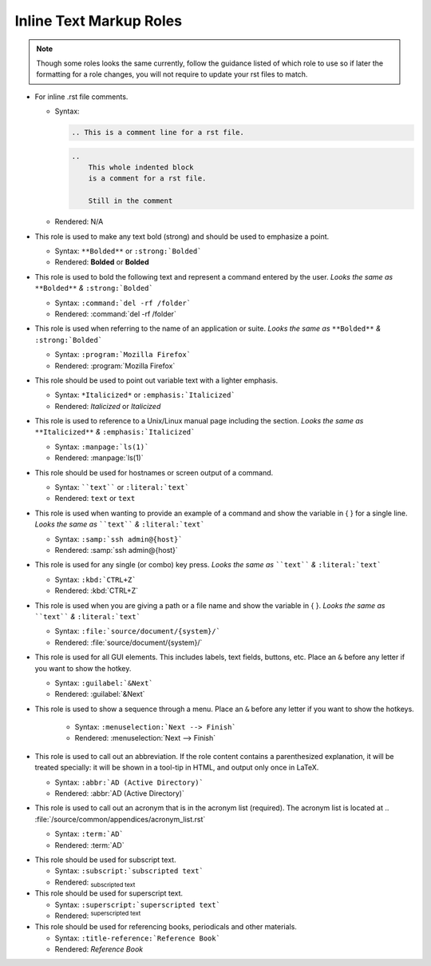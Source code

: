 --------------------------
Inline Text Markup Roles
--------------------------

.. note::

    Though some roles looks the same currently, follow the guidance listed of which role to use so if later the formatting for a role changes, you will not require to update your rst files to match.

*   For inline .rst file comments.

    *   Syntax:

        .. code-block:: none

            .. This is a comment line for a rst file.

        .. code-block:: none

            ..
                This whole indented block
                is a comment for a rst file.

                Still in the comment

    *   Rendered: N/A

*   This role is used to make any text bold (strong) and should be used to emphasize a point.

    *   Syntax: ``**Bolded**`` or ``:strong:`Bolded```
    *   Rendered: **Bolded** or :strong:`Bolded`

*   This role is used to bold the following text and represent a command entered by the user. *Looks the same as* ``**Bolded**`` *&* ``:strong:`Bolded```

    *   Syntax: ``:command:`del -rf /folder```
    *   Rendered: :command:`del -rf /folder`

*   This role is used when referring to the name of an application or suite. *Looks the same as* ``**Bolded**`` *&* ``:strong:`Bolded```

    *   Syntax: ``:program:`Mozilla Firefox```
    *   Rendered: :program:`Mozilla Firefox`

*   This role should be used to point out variable text with a lighter emphasis.

    *   Syntax: ``*Italicized*`` or ``:emphasis:`Italicized```
    *   Rendered: *Italicized* or :emphasis:`Italicized`


.. raw:: latex

    \newpage


*   This role is used to reference to a Unix/Linux manual page including the section. *Looks the same as* ``**Italicized**`` *&* ``:emphasis:`Italicized```

    *   Syntax: ``:manpage:`ls(1)```
    *   Rendered: :manpage:`ls(1)`

*   This role should be used for hostnames or screen output of a command.

    *   Syntax: ````text```` or ``:literal:`text```
    *   Rendered: ``text`` or :literal:`text`

*   This role is used when wanting to provide an example of a command and show the variable in { } for a single line. *Looks the same as* ````text```` *&* ``:literal:`text```

    *   Syntax: ``:samp:`ssh admin@{host}```
    *   Rendered: :samp:`ssh admin@{host}`

*   This role is used for any single (or combo) key press. *Looks the same as* ````text```` *&* ``:literal:`text```

    *   Syntax: ``:kbd:`CTRL+Z```
    *   Rendered: :kbd:`CTRL+Z`

*   This role is used when you are giving a path or a file name and show the variable in { }. *Looks the same as* ````text```` *&* ``:literal:`text```

    *   Syntax: ``:file:`source/document/{system}/```
    *   Rendered: :file:`source/document/{system}/`

*   This role is used for all GUI elements. This includes labels, text fields, buttons, etc. Place an ``&`` before any letter if you want to show the hotkey.

    *   Syntax: ``:guilabel:`&Next```
    *   Rendered: :guilabel:`&Next`

* This role is used to show a sequence through a menu. Place an ``&`` before any letter if you want to show the hotkeys.

    * Syntax: ``:menuselection:`Next --> Finish```
    * Rendered: :menuselection:`Next --> Finish`

*   This role is used to call out an abbreviation. If the role content contains a parenthesized explanation, it will be treated specially: it will be shown in a tool-tip in HTML, and output only once in LaTeX.

    *   Syntax: ``:abbr:`AD (Active Directory)```
    *   Rendered: :abbr:`AD (Active Directory)`

*   This role is used to call out an acronym that is in the acronym list (required). The acronym list is located at .. :file:`/source/common/appendices/acronym_list.rst`

    *   Syntax: ``:term:`AD```
    *   Rendered: :term:`AD`


.. raw:: latex

    \newpage


*   This role should be used for subscript text.

    *   Syntax: ``:subscript:`subscripted text```
    *   Rendered: :subscript:`subscripted text`

*   This role should be used for superscript text.

    *   Syntax: ``:superscript:`superscripted text```
    *   Rendered: :superscript:`superscripted text`

*   This role should be used for referencing books, periodicals and other materials.

    *   Syntax: ``:title-reference:`Reference Book```
    *   Rendered: :title-reference:`Reference Book`

.. raw:: latex

    \newpage
